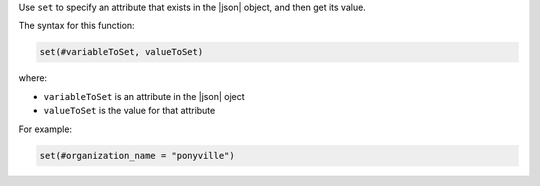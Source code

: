 .. The contents of this file are included in multiple topics.
.. This file should not be changed in a way that hinders its ability to appear in multiple documentation sets.


Use ``set`` to specify an attribute that exists in the |json| object, and then get its value.

The syntax for this function:

.. code-block:: java

   set(#variableToSet, valueToSet)

where:

* ``variableToSet`` is an attribute in the |json| oject
* ``valueToSet`` is the value for that attribute

For example:

.. code-block:: java

   set(#organization_name = "ponyville")

